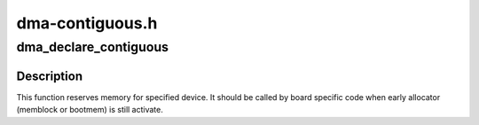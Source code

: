 .. -*- coding: utf-8; mode: rst -*-

================
dma-contiguous.h
================


.. _`dma_declare_contiguous`:

dma_declare_contiguous
======================

.. c:function:: int dma_declare_contiguous (struct device *dev, phys_addr_t size, phys_addr_t base, phys_addr_t limit)

    reserve area for contiguous memory handling for particular device

    :param struct device \*dev:
        Pointer to device structure.

    :param phys_addr_t size:
        Size of the reserved memory.

    :param phys_addr_t base:
        Start address of the reserved memory (optional, 0 for any).

    :param phys_addr_t limit:
        End address of the reserved memory (optional, 0 for any).



.. _`dma_declare_contiguous.description`:

Description
-----------

This function reserves memory for specified device. It should be
called by board specific code when early allocator (memblock or bootmem)
is still activate.

